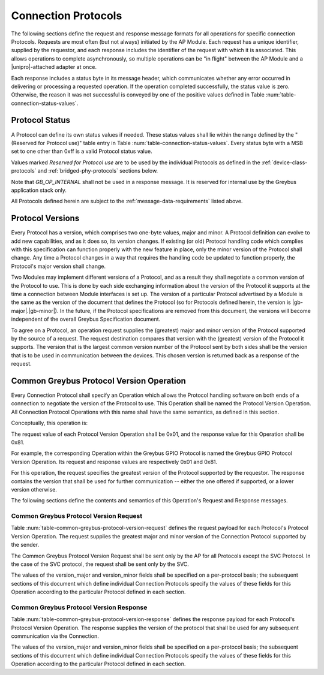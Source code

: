 Connection Protocols
====================

The following sections define the request and response message formats
for all operations for specific connection Protocols. Requests are
most often (but not always) initiated by the AP Module. Each request has a
unique identifier, supplied by the requestor, and each response
includes the identifier of the request with which it is associated.
This allows operations to complete asynchronously, so multiple
operations can be "in flight" between the AP Module and a |unipro|-attached
adapter at once.

Each response includes a status byte in its message header, which
communicates whether any error occurred in delivering or processing a
requested operation. If the operation completed successfully, the
status value is zero.  Otherwise, the reason it was not successful is
conveyed by one of the positive values defined in Table
:num:`table-connection-status-values`.

.. _greybus-protocol-error-codes:

Protocol Status
---------------

A Protocol can define its own status values if needed. These status
values shall lie within the range defined by the "(Reserved for
Protocol use)" table entry in Table
:num:`table-connection-status-values`. Every status byte with a MSB set
to one other than 0xff is a valid Protocol status value.

.. figtable::
    :nofig:
    :label: table-connection-status-values
    :caption: Connection Status Values
    :spec: l c l

    ============================  ===============  =======================
    Status                        Value            Meaning
    ============================  ===============  =======================
    GB_OP_SUCCESS                 0x00             Operation completed successfully
    GB_OP_INTERRUPTED             0x01             Operation processing was interrupted
    GB_OP_TIMEOUT                 0x02             Operation processing timed out
    GB_OP_NO_MEMORY               0x03             Memory exhaustion prevented operation completion
    GB_OP_PROTOCOL_BAD            0x04             Protocol is not supported by this Greybus implementation
    GB_OP_OVERFLOW                0x05             Request message was too large
    GB_OP_INVALID                 0x06             Invalid argument supplied
    GB_OP_RETRY                   0x07             Request should be retried
    GB_OP_NONEXISTENT             0x08             The device does not exist
    Reserved                      0x09 to 0x7f     Reserved for future use
    Reserved for Protocol use     0x80 to 0xfd     Status defined by the Protocol in use
    GB_OP_UNKNOWN_ERROR           0xfe             Unknown error occured
    GB_OP_INTERNAL                0xff             Invalid initial value.
    ============================  ===============  =======================

Values marked *Reserved for Protocol use* are to be used by the
individual Protocols as defined in the :ref:`device-class-protocols` and
:ref:`bridged-phy-protocols` sections below.

Note that *GB_OP_INTERNAL* shall not be used in a response message. It
is reserved for internal use by the Greybus application stack only.

All Protocols defined herein are subject to the
:ref:`message-data-requirements` listed above.

Protocol Versions
-----------------

Every Protocol has a version, which comprises two one-byte values,
major and minor. A Protocol definition can evolve to add new
capabilities, and as it does so, its version changes. If existing (or
old) Protocol handling code which complies with this specification can
function properly with the new feature in place, only the minor
version of the Protocol shall change. Any time a Protocol changes in a
way that requires the handling code be updated to function properly,
the Protocol's major version shall change.

Two Modules may implement different versions of a Protocol, and as a
result they shall negotiate a common version of the Protocol to
use. This is done by each side exchanging information about the
version of the Protocol it supports at the time a connection
between Module interfaces is set up.
The version of a particular Protocol advertised by a
Module is the same as the version of the document that defines the
Protocol (so for Protocols defined herein, the version is |gb-major|.\
|gb-minor|).  In the future, if the Protocol specifications are removed from
this document, the versions will become independent of the
overall Greybus Specification document.

To agree on a Protocol, an operation request supplies the (greatest)
major and minor version of the Protocol supported by the source of a
request. The request destination compares that version with the
(greatest) version of the Protocol it supports.  The version that is the
largest common version number of the Protocol sent by both sides shall
be the version that is to be used in communication between the devices.
This chosen version is returned back as a response of the
request.

.. _greybus-protocol-version-operation:

Common Greybus Protocol Version Operation
-----------------------------------------

Every Connection Protocol shall specify an Operation which allows the
Protocol handling software on both ends of a connection to negotiate
the version of the Protocol to use. This Operation shall be named the
Protocol Version Operation. All Connection Protocol Operations with
this name shall have the same semantics, as defined in this section.

Conceptually, this operation is:

.. c:function:: int version(u8 offer_major, u8 offer_minor, u8 *major, u8 *minor);

    Negotiates the major and minor version of the Protocol used for
    communication over the connection.  The requestor offers the
    version of the Protocol it supports.  The respondent replies with
    the version that will be used - either the one offered if
    supported, or its own (lower) version otherwise.

The request value of each Protocol Version Operation shall be 0x01,
and the response value for this Operation shall be 0x81.

For example, the corresponding Operation within the Greybus GPIO
Protocol is named the Greybus GPIO Protocol Version Operation. Its
request and response values are respectively 0x01 and 0x81.

For this operation, the request specifies the greatest version of the
Protocol supported by the requestor.  The response contains the
version that shall be used for further communication -- either the one
offered if supported, or a lower version otherwise.

The following sections define the contents and semantics of this
Operation's Request and Response messages.

Common Greybus Protocol Version Request
~~~~~~~~~~~~~~~~~~~~~~~~~~~~~~~~~~~~~~~

Table :num:`table-common-greybus-protocol-version-request` defines the
request payload for each Protocol's Protocol Version Operation. The
request supplies the greatest major and minor version of the
Connection Protocol supported by the sender.

The Common Greybus Protocol Version Request shall be sent only by the
AP for all Protocols except the SVC Protocol. In the case of the SVC
protocol, the request shall be sent only by the SVC.

.. figtable::
    :nofig:
    :label: table-common-greybus-protocol-version-request
    :caption: Common Greybus Protocol Version Request
    :spec: l l c c l

    =======  ==============  ======  =================  ==============================
    Offset   Field           Size    Value              Description
    =======  ==============  ======  =================  ==============================
    0        version_major   1       protocol-specific  Offered Protocol major version
    1        version_minor   1       protocol-specific  Offered Protocol minor version
    =======  ==============  ======  =================  ==============================

..

The values of the version_major and version_minor fields shall be
specified on a per-protocol basis; the subsequent sections of this
document which define individual Connection Protocols specify the
values of these fields for this Operation according to the particular
Protocol defined in each section.

Common Greybus Protocol Version Response
~~~~~~~~~~~~~~~~~~~~~~~~~~~~~~~~~~~~~~~~

Table :num:`table-common-greybus-protocol-version-response` defines
the response payload for each Protocol's Protocol Version
Operation. The response supplies the version of the protocol that
shall be used for any subsequent communication via the Connection.

.. figtable::
   :nofig:
   :label: table-common-greybus-protocol-version-response
   :caption: Common Greybus Protocol Version Request
   :spec: l l c c l

   =======  ==============  ======  =================  ==============================
   Offset   Field           Size    Value              Description
   =======  ==============  ======  =================  ==============================
   0        version_major   1       protocol-specific  Offered Protocol major version
   1        version_minor   1       protocol-specific  Offered Protocol minor version
   =======  ==============  ======  =================  ==============================

..

The values of the version_major and version_minor fields shall be
specified on a per-protocol basis; the subsequent sections of this
document which define individual Connection Protocols specify the
values of these fields for this Operation according to the particular
Protocol defined in each section.
